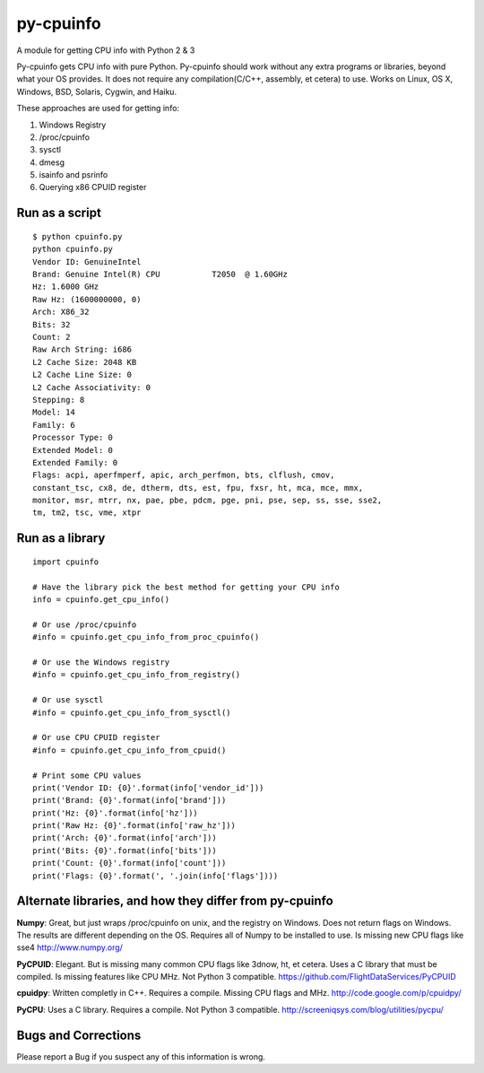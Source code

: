 py-cpuinfo
==========

A module for getting CPU info with Python 2 & 3

Py-cpuinfo gets CPU info with pure Python. Py-cpuinfo should work
without any extra programs or libraries, beyond what your OS provides.
It does not require any compilation(C/C++, assembly, et cetera) to use.
Works on Linux, OS X, Windows, BSD, Solaris, Cygwin, and Haiku.

These approaches are used for getting info:

1. Windows Registry
2. /proc/cpuinfo
3. sysctl
4. dmesg
5. isainfo and psrinfo
6. Querying x86 CPUID register

Run as a script
---------------

::

    $ python cpuinfo.py
    python cpuinfo.py 
    Vendor ID: GenuineIntel
    Brand: Genuine Intel(R) CPU           T2050  @ 1.60GHz
    Hz: 1.6000 GHz
    Raw Hz: (1600000000, 0)
    Arch: X86_32
    Bits: 32
    Count: 2
    Raw Arch String: i686
    L2 Cache Size: 2048 KB
    L2 Cache Line Size: 0
    L2 Cache Associativity: 0
    Stepping: 8
    Model: 14
    Family: 6
    Processor Type: 0
    Extended Model: 0
    Extended Family: 0
    Flags: acpi, aperfmperf, apic, arch_perfmon, bts, clflush, cmov, 
    constant_tsc, cx8, de, dtherm, dts, est, fpu, fxsr, ht, mca, mce, mmx, 
    monitor, msr, mtrr, nx, pae, pbe, pdcm, pge, pni, pse, sep, ss, sse, sse2, 
    tm, tm2, tsc, vme, xtpr

Run as a library
----------------

::

    import cpuinfo

    # Have the library pick the best method for getting your CPU info
    info = cpuinfo.get_cpu_info()

    # Or use /proc/cpuinfo
    #info = cpuinfo.get_cpu_info_from_proc_cpuinfo()

    # Or use the Windows registry
    #info = cpuinfo.get_cpu_info_from_registry()

    # Or use sysctl
    #info = cpuinfo.get_cpu_info_from_sysctl()

    # Or use CPU CPUID register
    #info = cpuinfo.get_cpu_info_from_cpuid()

    # Print some CPU values
    print('Vendor ID: {0}'.format(info['vendor_id']))
    print('Brand: {0}'.format(info['brand']))
    print('Hz: {0}'.format(info['hz']))
    print('Raw Hz: {0}'.format(info['raw_hz']))
    print('Arch: {0}'.format(info['arch']))
    print('Bits: {0}'.format(info['bits']))
    print('Count: {0}'.format(info['count']))
    print('Flags: {0}'.format(', '.join(info['flags'])))

Alternate libraries, and how they differ from py-cpuinfo
--------------------------------------------------------

**Numpy**: Great, but just wraps /proc/cpuinfo on unix, and the registry
on Windows. Does not return flags on Windows. The results are different
depending on the OS. Requires all of Numpy to be installed to use. Is
missing new CPU flags like sse4 http://www.numpy.org/

**PyCPUID**: Elegant. But is missing many common CPU flags like 3dnow,
ht, et cetera. Uses a C library that must be compiled. Is missing
features like CPU MHz. Not Python 3 compatible.
https://github.com/FlightDataServices/PyCPUID

**cpuidpy**: Written completly in C++. Requires a compile. Missing CPU
flags and MHz. http://code.google.com/p/cpuidpy/

**PyCPU**: Uses a C library. Requires a compile. Not Python 3
compatible. http://screeniqsys.com/blog/utilities/pycpu/

Bugs and Corrections
--------------------

Please report a Bug if you suspect any of this information is wrong.
